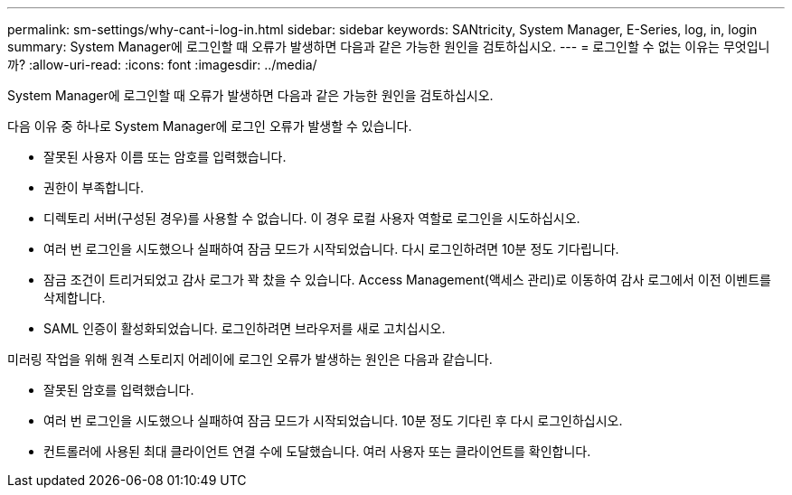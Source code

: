 ---
permalink: sm-settings/why-cant-i-log-in.html 
sidebar: sidebar 
keywords: SANtricity, System Manager, E-Series, log, in, login 
summary: System Manager에 로그인할 때 오류가 발생하면 다음과 같은 가능한 원인을 검토하십시오. 
---
= 로그인할 수 없는 이유는 무엇입니까?
:allow-uri-read: 
:icons: font
:imagesdir: ../media/


[role="lead"]
System Manager에 로그인할 때 오류가 발생하면 다음과 같은 가능한 원인을 검토하십시오.

다음 이유 중 하나로 System Manager에 로그인 오류가 발생할 수 있습니다.

* 잘못된 사용자 이름 또는 암호를 입력했습니다.
* 권한이 부족합니다.
* 디렉토리 서버(구성된 경우)를 사용할 수 없습니다. 이 경우 로컬 사용자 역할로 로그인을 시도하십시오.
* 여러 번 로그인을 시도했으나 실패하여 잠금 모드가 시작되었습니다. 다시 로그인하려면 10분 정도 기다립니다.
* 잠금 조건이 트리거되었고 감사 로그가 꽉 찼을 수 있습니다. Access Management(액세스 관리)로 이동하여 감사 로그에서 이전 이벤트를 삭제합니다.
* SAML 인증이 활성화되었습니다. 로그인하려면 브라우저를 새로 고치십시오.


미러링 작업을 위해 원격 스토리지 어레이에 로그인 오류가 발생하는 원인은 다음과 같습니다.

* 잘못된 암호를 입력했습니다.
* 여러 번 로그인을 시도했으나 실패하여 잠금 모드가 시작되었습니다. 10분 정도 기다린 후 다시 로그인하십시오.
* 컨트롤러에 사용된 최대 클라이언트 연결 수에 도달했습니다. 여러 사용자 또는 클라이언트를 확인합니다.

